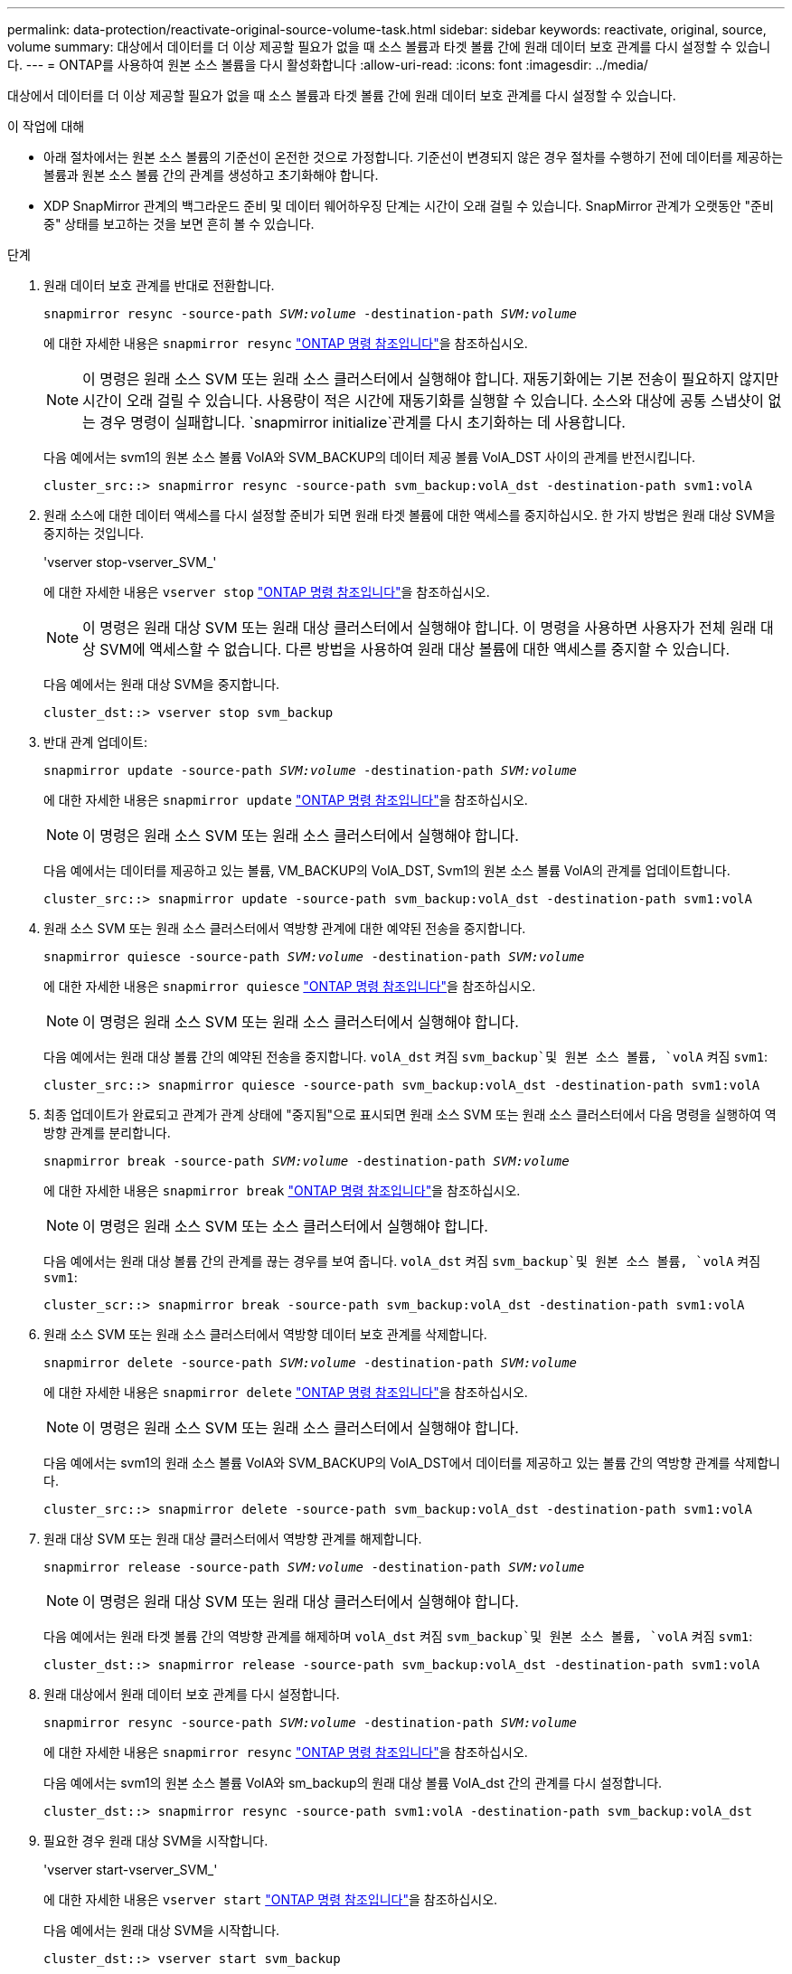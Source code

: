 ---
permalink: data-protection/reactivate-original-source-volume-task.html 
sidebar: sidebar 
keywords: reactivate, original, source, volume 
summary: 대상에서 데이터를 더 이상 제공할 필요가 없을 때 소스 볼륨과 타겟 볼륨 간에 원래 데이터 보호 관계를 다시 설정할 수 있습니다. 
---
= ONTAP를 사용하여 원본 소스 볼륨을 다시 활성화합니다
:allow-uri-read: 
:icons: font
:imagesdir: ../media/


[role="lead"]
대상에서 데이터를 더 이상 제공할 필요가 없을 때 소스 볼륨과 타겟 볼륨 간에 원래 데이터 보호 관계를 다시 설정할 수 있습니다.

.이 작업에 대해
* 아래 절차에서는 원본 소스 볼륨의 기준선이 온전한 것으로 가정합니다. 기준선이 변경되지 않은 경우 절차를 수행하기 전에 데이터를 제공하는 볼륨과 원본 소스 볼륨 간의 관계를 생성하고 초기화해야 합니다.
* XDP SnapMirror 관계의 백그라운드 준비 및 데이터 웨어하우징 단계는 시간이 오래 걸릴 수 있습니다. SnapMirror 관계가 오랫동안 "준비 중" 상태를 보고하는 것을 보면 흔히 볼 수 있습니다.


.단계
. 원래 데이터 보호 관계를 반대로 전환합니다.
+
`snapmirror resync -source-path _SVM:volume_ -destination-path _SVM:volume_`

+
에 대한 자세한 내용은 `snapmirror resync` link:https://docs.netapp.com/us-en/ontap-cli/snapmirror-resync.html["ONTAP 명령 참조입니다"^]을 참조하십시오.

+
[NOTE]
====
이 명령은 원래 소스 SVM 또는 원래 소스 클러스터에서 실행해야 합니다. 재동기화에는 기본 전송이 필요하지 않지만 시간이 오래 걸릴 수 있습니다. 사용량이 적은 시간에 재동기화를 실행할 수 있습니다. 소스와 대상에 공통 스냅샷이 없는 경우 명령이 실패합니다.  `snapmirror initialize`관계를 다시 초기화하는 데 사용합니다.

====
+
다음 예에서는 svm1의 원본 소스 볼륨 VolA와 SVM_BACKUP의 데이터 제공 볼륨 VolA_DST 사이의 관계를 반전시킵니다.

+
[listing]
----
cluster_src::> snapmirror resync -source-path svm_backup:volA_dst -destination-path svm1:volA
----
. 원래 소스에 대한 데이터 액세스를 다시 설정할 준비가 되면 원래 타겟 볼륨에 대한 액세스를 중지하십시오. 한 가지 방법은 원래 대상 SVM을 중지하는 것입니다.
+
'vserver stop-vserver_SVM_'

+
에 대한 자세한 내용은 `vserver stop` link:https://docs.netapp.com/us-en/ontap-cli/vserver-stop.html["ONTAP 명령 참조입니다"^]을 참조하십시오.

+
[NOTE]
====
이 명령은 원래 대상 SVM 또는 원래 대상 클러스터에서 실행해야 합니다. 이 명령을 사용하면 사용자가 전체 원래 대상 SVM에 액세스할 수 없습니다. 다른 방법을 사용하여 원래 대상 볼륨에 대한 액세스를 중지할 수 있습니다.

====
+
다음 예에서는 원래 대상 SVM을 중지합니다.

+
[listing]
----
cluster_dst::> vserver stop svm_backup
----
. 반대 관계 업데이트:
+
`snapmirror update -source-path _SVM:volume_ -destination-path _SVM:volume_`

+
에 대한 자세한 내용은 `snapmirror update` link:https://docs.netapp.com/us-en/ontap-cli/snapmirror-update.html["ONTAP 명령 참조입니다"^]을 참조하십시오.

+
[NOTE]
====
이 명령은 원래 소스 SVM 또는 원래 소스 클러스터에서 실행해야 합니다.

====
+
다음 예에서는 데이터를 제공하고 있는 볼륨, VM_BACKUP의 VolA_DST, Svm1의 원본 소스 볼륨 VolA의 관계를 업데이트합니다.

+
[listing]
----
cluster_src::> snapmirror update -source-path svm_backup:volA_dst -destination-path svm1:volA
----
. 원래 소스 SVM 또는 원래 소스 클러스터에서 역방향 관계에 대한 예약된 전송을 중지합니다.
+
`snapmirror quiesce -source-path _SVM:volume_ -destination-path _SVM:volume_`

+
에 대한 자세한 내용은 `snapmirror quiesce` link:https://docs.netapp.com/us-en/ontap-cli/snapmirror-quiesce.html["ONTAP 명령 참조입니다"^]을 참조하십시오.

+
[NOTE]
====
이 명령은 원래 소스 SVM 또는 원래 소스 클러스터에서 실행해야 합니다.

====
+
다음 예에서는 원래 대상 볼륨 간의 예약된 전송을 중지합니다. `volA_dst` 켜짐 `svm_backup`및 원본 소스 볼륨, `volA` 켜짐 `svm1`:

+
[listing]
----
cluster_src::> snapmirror quiesce -source-path svm_backup:volA_dst -destination-path svm1:volA
----
. 최종 업데이트가 완료되고 관계가 관계 상태에 "중지됨"으로 표시되면 원래 소스 SVM 또는 원래 소스 클러스터에서 다음 명령을 실행하여 역방향 관계를 분리합니다.
+
`snapmirror break -source-path _SVM:volume_ -destination-path _SVM:volume_`

+
에 대한 자세한 내용은 `snapmirror break` link:https://docs.netapp.com/us-en/ontap-cli/snapmirror-break.html["ONTAP 명령 참조입니다"^]을 참조하십시오.

+
[NOTE]
====
이 명령은 원래 소스 SVM 또는 소스 클러스터에서 실행해야 합니다.

====
+
다음 예에서는 원래 대상 볼륨 간의 관계를 끊는 경우를 보여 줍니다. `volA_dst` 켜짐 `svm_backup`및 원본 소스 볼륨, `volA` 켜짐 `svm1`:

+
[listing]
----
cluster_scr::> snapmirror break -source-path svm_backup:volA_dst -destination-path svm1:volA
----
. 원래 소스 SVM 또는 원래 소스 클러스터에서 역방향 데이터 보호 관계를 삭제합니다.
+
`snapmirror delete -source-path _SVM:volume_ -destination-path _SVM:volume_`

+
에 대한 자세한 내용은 `snapmirror delete` link:https://docs.netapp.com/us-en/ontap-cli/snapmirror-delete.html["ONTAP 명령 참조입니다"^]을 참조하십시오.

+
[NOTE]
====
이 명령은 원래 소스 SVM 또는 원래 소스 클러스터에서 실행해야 합니다.

====
+
다음 예에서는 svm1의 원래 소스 볼륨 VolA와 SVM_BACKUP의 VolA_DST에서 데이터를 제공하고 있는 볼륨 간의 역방향 관계를 삭제합니다.

+
[listing]
----
cluster_src::> snapmirror delete -source-path svm_backup:volA_dst -destination-path svm1:volA
----
. 원래 대상 SVM 또는 원래 대상 클러스터에서 역방향 관계를 해제합니다.
+
`snapmirror release -source-path _SVM:volume_ -destination-path _SVM:volume_`

+
[NOTE]
====
이 명령은 원래 대상 SVM 또는 원래 대상 클러스터에서 실행해야 합니다.

====
+
다음 예에서는 원래 타겟 볼륨 간의 역방향 관계를 해제하며 `volA_dst` 켜짐 `svm_backup`및 원본 소스 볼륨, `volA` 켜짐 `svm1`:

+
[listing]
----
cluster_dst::> snapmirror release -source-path svm_backup:volA_dst -destination-path svm1:volA
----
. 원래 대상에서 원래 데이터 보호 관계를 다시 설정합니다.
+
`snapmirror resync -source-path _SVM:volume_ -destination-path _SVM:volume_`

+
에 대한 자세한 내용은 `snapmirror resync` link:https://docs.netapp.com/us-en/ontap-cli/snapmirror-resync.html["ONTAP 명령 참조입니다"^]을 참조하십시오.

+
다음 예에서는 svm1의 원본 소스 볼륨 VolA와 sm_backup의 원래 대상 볼륨 VolA_dst 간의 관계를 다시 설정합니다.

+
[listing]
----
cluster_dst::> snapmirror resync -source-path svm1:volA -destination-path svm_backup:volA_dst
----
. 필요한 경우 원래 대상 SVM을 시작합니다.
+
'vserver start-vserver_SVM_'

+
에 대한 자세한 내용은 `vserver start` link:https://docs.netapp.com/us-en/ontap-cli/vserver-start.html["ONTAP 명령 참조입니다"^]을 참조하십시오.

+
다음 예에서는 원래 대상 SVM을 시작합니다.

+
[listing]
----
cluster_dst::> vserver start svm_backup
----


.작업을 마친 후
명령을 사용하여 `snapmirror show` SnapMirror 관계가 생성되었는지 확인하십시오. 에 대한 자세한 내용은 `snapmirror show` link:https://docs.netapp.com/us-en/ontap-cli/snapmirror-show.html["ONTAP 명령 참조입니다"^]을 참조하십시오.
